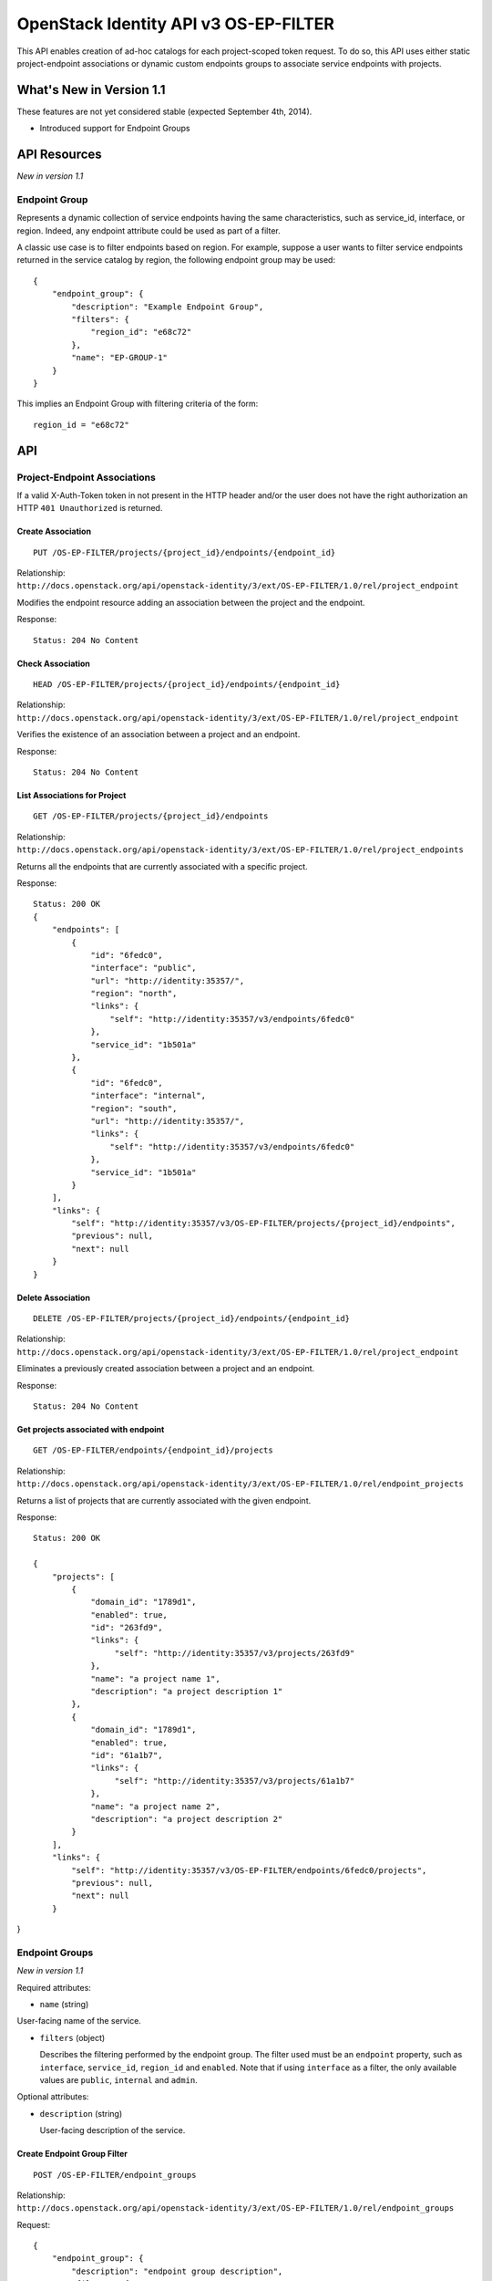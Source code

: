 OpenStack Identity API v3 OS-EP-FILTER
======================================

This API enables creation of ad-hoc catalogs for each project-scoped token
request. To do so, this API uses either static project-endpoint associations
or dynamic custom endpoints groups to associate service endpoints with
projects.

What's New in Version 1.1
-------------------------

These features are not yet considered stable (expected September 4th,
2014).

-  Introduced support for Endpoint Groups

API Resources
-------------

*New in version 1.1*

Endpoint Group
~~~~~~~~~~~~~~

Represents a dynamic collection of service endpoints having the same
characteristics, such as service\_id, interface, or region. Indeed, any
endpoint attribute could be used as part of a filter.

A classic use case is to filter endpoints based on region. For example, suppose
a user wants to filter service endpoints returned in the service catalog by
region, the following endpoint group may be used:

::

    {
        "endpoint_group": {
            "description": "Example Endpoint Group",
            "filters": {
                "region_id": "e68c72"
            },
            "name": "EP-GROUP-1"
        }
    }

This implies an Endpoint Group with filtering criteria of the form:

::

    region_id = "e68c72"

API
---

Project-Endpoint Associations
~~~~~~~~~~~~~~~~~~~~~~~~~~~~~

If a valid X-Auth-Token token in not present in the HTTP header and/or the user
does not have the right authorization an HTTP ``401 Unauthorized`` is returned.

Create Association
^^^^^^^^^^^^^^^^^^

::

    PUT /OS-EP-FILTER/projects/{project_id}/endpoints/{endpoint_id}

Relationship:
``http://docs.openstack.org/api/openstack-identity/3/ext/OS-EP-FILTER/1.0/rel/project_endpoint``

Modifies the endpoint resource adding an association between the project and
the endpoint.

Response:

::

    Status: 204 No Content

Check Association
^^^^^^^^^^^^^^^^^

::

    HEAD /OS-EP-FILTER/projects/{project_id}/endpoints/{endpoint_id}

Relationship:
``http://docs.openstack.org/api/openstack-identity/3/ext/OS-EP-FILTER/1.0/rel/project_endpoint``

Verifies the existence of an association between a project and an endpoint.

Response:

::

    Status: 204 No Content

List Associations for Project
^^^^^^^^^^^^^^^^^^^^^^^^^^^^^

::

    GET /OS-EP-FILTER/projects/{project_id}/endpoints

Relationship:
``http://docs.openstack.org/api/openstack-identity/3/ext/OS-EP-FILTER/1.0/rel/project_endpoints``

Returns all the endpoints that are currently associated with a specific
project.

Response:

::

    Status: 200 OK
    {
        "endpoints": [
            {
                "id": "6fedc0",
                "interface": "public",
                "url": "http://identity:35357/",
                "region": "north",
                "links": {
                    "self": "http://identity:35357/v3/endpoints/6fedc0"
                },
                "service_id": "1b501a"
            },
            {
                "id": "6fedc0",
                "interface": "internal",
                "region": "south",
                "url": "http://identity:35357/",
                "links": {
                    "self": "http://identity:35357/v3/endpoints/6fedc0"
                },
                "service_id": "1b501a"
            }
        ],
        "links": {
            "self": "http://identity:35357/v3/OS-EP-FILTER/projects/{project_id}/endpoints",
            "previous": null,
            "next": null
        }
    }

Delete Association
^^^^^^^^^^^^^^^^^^

::

    DELETE /OS-EP-FILTER/projects/{project_id}/endpoints/{endpoint_id}

Relationship:
``http://docs.openstack.org/api/openstack-identity/3/ext/OS-EP-FILTER/1.0/rel/project_endpoint``

Eliminates a previously created association between a project and an endpoint.

Response:

::

    Status: 204 No Content

Get projects associated with endpoint
^^^^^^^^^^^^^^^^^^^^^^^^^^^^^^^^^^^^^

::

    GET /OS-EP-FILTER/endpoints/{endpoint_id}/projects

Relationship:
``http://docs.openstack.org/api/openstack-identity/3/ext/OS-EP-FILTER/1.0/rel/endpoint_projects``

Returns a list of projects that are currently associated with the given
endpoint.

Response:

::

    Status: 200 OK

    {
        "projects": [
            {
                "domain_id": "1789d1",
                "enabled": true,
                "id": "263fd9",
                "links": {
                     "self": "http://identity:35357/v3/projects/263fd9"
                },
                "name": "a project name 1",
                "description": "a project description 1"
            },
            {
                "domain_id": "1789d1",
                "enabled": true,
                "id": "61a1b7",
                "links": {
                     "self": "http://identity:35357/v3/projects/61a1b7"
                },
                "name": "a project name 2",
                "description": "a project description 2"
            }
        ],
        "links": {
            "self": "http://identity:35357/v3/OS-EP-FILTER/endpoints/6fedc0/projects",
            "previous": null,
            "next": null
        }

}

Endpoint Groups
~~~~~~~~~~~~~~~

*New in version 1.1*

Required attributes:

- ``name`` (string)

User-facing name of the service.

- ``filters`` (object)

  Describes the filtering performed by the endpoint group. The filter used must
  be an ``endpoint`` property, such as ``interface``, ``service_id``,
  ``region_id`` and ``enabled``. Note that if using ``interface`` as a filter,
  the only available values are ``public``, ``internal`` and ``admin``.

Optional attributes:

- ``description`` (string)

  User-facing description of the service.

Create Endpoint Group Filter
^^^^^^^^^^^^^^^^^^^^^^^^^^^^

::

    POST /OS-EP-FILTER/endpoint_groups

Relationship:
``http://docs.openstack.org/api/openstack-identity/3/ext/OS-EP-FILTER/1.0/rel/endpoint_groups``

Request:

::

    {
        "endpoint_group": {
            "description": "endpoint group description",
            "filters": {
                "interface": "admin",
                "service_id": "1b501a"
            }
            "name": "endpoint group name",
        }
    }

Response:

::

    Status: 201 Created

    {
        "endpoint_group": {
            "description": "endpoint group description",
             "filters": {
                "interface": "admin",
                "service_id": "1b501a"
            },
            "id": "ac4861",
            "links": {
                "self": "http://localhost:35357/v3/OS-EP-FILTER/endpoint_groups/ac4861"
            },
            "name": "endpoint group name"
        }
    }

Get Endpoint Group
^^^^^^^^^^^^^^^^^^

::

    GET /OS-EP-FILTER/endpoint_groups/{endpoint_group_id}

Relationship:
``http://docs.openstack.org/api/openstack-identity/3/ext/OS-EP-FILTER/1.0/rel/endpoint_group``

Response:

::

    Status: 200 OK

    {
        "endpoint_group": {
            "description": "endpoint group description",
            "filters": {
                "interface": "admin",
                "service_id": "1b501a"
            },
            "id": "ac4861",
            "links": {
                "self": "http://localhost:35357/v3/OS-EP-FILTER/endpoint_groups/ac4861"
            },
            "name": "endpoint group name"
        }
    }

Check Endpoint Group
^^^^^^^^^^^^^^^^^^^^

::

    HEAD /OS-EP-FILTER/endpoint_groups/{endpoint_group_id}

Relationship:
``http://docs.openstack.org/api/openstack-identity/3/ext/OS-EP-FILTER/1.0/rel/endpoint_group``

Response:

::

    Status: 200 OK

Update Endpoint Group
^^^^^^^^^^^^^^^^^^^^^

::

    PATCH /OS-EP-FILTER/endpoint_groups/{endpoint_group_id}

Relationship:
``http://docs.openstack.org/api/openstack-identity/3/ext/OS-EP-FILTER/1.0/rel/endpoint_group``

The request block is the same as the one for create endpoint group, except that
only the attributes that are being updated need to be included.

Request:

::

    {
        "endpoint_group": {
            "description": "endpoint group description",
            "filters": {
                "interface": "admin",
                "service_id": "1b501a"
            },
            "name": "endpoint group name"
        }
    }

Response:

::

    Status: 200 OK

    {
        "endpoint_group": {
            "description": "endpoint group description",
            "filters": {
                "interface": "admin",
                "service_id": "1b501a"
            },
            "id": "ac4861",
            "links": {
                "self": "http://localhost:35357/v3/OS-EP-FILTER/endpoint_groups/ac4861"
            },
            "name": "endpoint group name"
        }
    }

Remove Endpoint Group
^^^^^^^^^^^^^^^^^^^^^

::

    DELETE /OS-EP-FILTER/endpoint_groups/{endpoint_group_id}

Relationship:
``http://docs.openstack.org/api/openstack-identity/3/ext/OS-EP-FILTER/1.0/rel/endpoint_group``

Response:

::

    Status: 204 No Content

List All Endpoint Groups
^^^^^^^^^^^^^^^^^^^^^^^^

::

    GET /OS-EP-FILTER/endpoint_groups

Relationship:
``http://docs.openstack.org/api/openstack-identity/3/ext/OS-EP-FILTER/1.0/rel/endpoint_groups``

Response:

::

    Status: 200 OK

    {
        "endpoint_groups": [
            {
                "endpoint_group": {
                    "description": "endpoint group description #1",
                    "filters": {
                        "interface": "admin",
                        "service_id": "1b501a"
                    },
                    "id": "ac4861",
                    "links": {
                        "self": "http://localhost:35357/v3/OS-EP-FILTER/endpoint_groups/ac4861"
                    },
                    "name": "endpoint group name #1"
                }
            },
            {
                "endpoint_group": {
                    "description": "endpoint group description #2",
                    "filters": {
                        "interface": "admin"
                    },
                    "id": "3de68c",
                    "links": {
                        "self": "http://localhost:35357/v3/OS-EP-FILTER/endpoint_groups/3de68c"
                    },
                    "name": "endpoint group name #2"
                }
            }
        ],
        "links": {
            "self": "https://identity:35357/v3/OS-EP-FILTER/endpoint_groups",
            "previous": null,
            "next": null
        }
    }

List Endpoint Groups Associated with Project
^^^^^^^^^^^^^^^^^^^^^^^^^^^^^^^^^^^^^^^^^^^^

::

    GET /OS-EP-FILTER/projects/{project_id}/endpoint_groups

Relationship:
``http://docs.openstack.org/api/openstack-identity/3/ext/OS-EP-FILTER/1.0/rel/project_endpoint_groups``

Response:

::

    Status: 200 OK

    {
        "endpoint_groups": [
            {
                "endpoint_group": {
                    "description": "endpoint group description #1",
                    "filters": {
                        "interface": "admin",
                        "service_id": "1b501a"
                    },
                    "id": "ac4861",
                    "links": {
                        "self": "http://localhost:35357/v3/OS-EP-FILTER/endpoint_groups/ac4861"
                    },
                    "name": "endpoint group name #1"
                }
            }
        ],
        "links": {
            "self": "https://identity:35357/v3/OS-EP-FILTER/endpoint_groups",
            "previous": null,
            "next": null
        }
    }

Project to Endpoint Group Relationship
~~~~~~~~~~~~~~~~~~~~~~~~~~~~~~~~~~~~~~

Create Endpoint Group to Project Association
^^^^^^^^^^^^^^^^^^^^^^^^^^^^^^^^^^^^^^^^^^^^

::

    PUT /OS-EP-FILTER/endpoint_groups/{endpoint_group_id}/projects/{project_id}

Relationship:
``http://docs.openstack.org/api/openstack-identity/3/ext/OS-EP-FILTER/1.0/rel/endpoint_group_project``

Response:

::

    Status: 204 No Content

Get Endpoint Group to Project Association
^^^^^^^^^^^^^^^^^^^^^^^^^^^^^^^^^^^^^^^^^

::

    GET /OS-EP-FILTER/endpoint_groups/{endpoint_group_id}/projects/{project_id}

Relationship:
``http://docs.openstack.org/api/openstack-identity/3/ext/OS-EP-FILTER/1.0/rel/endpoint_group_project``

Response:

::

    Status: 200 OK

    {
        "project": {
            "domain_id": "1789d1",
            "enabled": true,
            "id": "263fd9",
            "links": {
                "self": "http://identity:35357/v3/projects/263fd9"
            },
            "name": "project name #1",
            "description": "project description #1"
        }
    }

Check Endpoint Group to Project Association
^^^^^^^^^^^^^^^^^^^^^^^^^^^^^^^^^^^^^^^^^^^

::

    HEAD /OS-EP-FILTER/endpoint_groups/{endpoint_group_id}/projects/{project_id}

Relationship:
``http://docs.openstack.org/api/openstack-identity/3/ext/OS-EP-FILTER/1.0/rel/endpoint_group_project``

Response:

::

    Status: 200 OK

Delete Endpoint Group to Project Association
^^^^^^^^^^^^^^^^^^^^^^^^^^^^^^^^^^^^^^^^^^^^

::

    DELETE /OS-EP-FILTER/endpoint_groups/{endpoint_group_id}/projects/{project_id}

Relationship:
``http://docs.openstack.org/api/openstack-identity/3/ext/OS-EP-FILTER/1.0/rel/endpoint_group_project``

Response:

::

    Status: 204 No Content

List Projects Associated with Endpoint Group
^^^^^^^^^^^^^^^^^^^^^^^^^^^^^^^^^^^^^^^^^^^^

::

    GET /OS-EP-FILTER/endpoint_groups/{endpoint_group_id}/projects

Relationship:
``http://docs.openstack.org/api/openstack-identity/3/ext/OS-EP-FILTER/1.0/rel/endpoint_group_projects``

Response:

::

    Status: 200 OK

    {
        "projects": [
            {
                "domain_id": "1789d1",
                "enabled": true,
                "id": "263fd9",
                "links": {
                     "self": "http://identity:35357/v3/projects/263fd9"
                },
                "name": "a project name 1",
                "description": "a project description 1"
            },
            {
                "domain_id": "1789d1",
                "enabled": true,
                "id": "61a1b7",
                "links": {
                     "self": "http://identity:35357/v3/projects/61a1b7"
                },
                "name": "a project name 2",
                "description": "a project description 2"
            }
        ],
        "links": {
            "self": "http://identity:35357/v3/OS-EP-FILTER/endpoint_groups/{endpoint_group_id}/projects",
            "previous": null,
            "next": null
        }
    }

List Service Endpoints Associated with Endpoint Group
^^^^^^^^^^^^^^^^^^^^^^^^^^^^^^^^^^^^^^^^^^^^^^^^^^^^^

::

    GET /OS-EP-FILTER/endpoint_groups/{endpoint_group_id}/endpoints

Relationship:
``http://docs.openstack.org/api/openstack-identity/3/ext/OS-EP-FILTER/1.0/rel/endpoint_group_endpoints``

Response:

::

    Status: 200 OK

    {
        "endpoints": [
            {
                "enabled": true,
                "id": "6fedc0"
                "interface": "admin",
                "legacy_endpoint_id": "6fedc0",
                "links": {
                    "self": "http://identity:35357/v3/endpoints/6fedc0"
                },
                "region": "RegionOne",
                "service_id": "1b501a",
                "url": "http://localhost:9292"
            },
            {
                "enabled": true,
                "id": "b501aa"
                "interface": "internal",
                "legacy_endpoint_id": "b501aa",
                "links": {
                    "self": "http://identity:35357/v3/endpoints/b501aa"
                },
                "region": "RegionOne",
                "service_id": "1b501a",
                "url": "http://localhost:9292"
            },
            {
                "enabled": true,
                "id": "b7c573"
                "interface": "public",
                "legacy_endpoint_id": "b7c573",
                "links": {
                    "self": "http://identity:35357/v3/endpoints/b7c573"
                },
                "region": "RegionOne",
                "service_id": "1b501a",
                "url": "http://localhost:9292"
            }
        ],
        "links": {
            "self": "http://identity:35357/v3/OS-EP-FILTER/endpoint_groups/{endpoint_group_id}/endpoints",
            "previous": null,
            "next": null
        }
    }


Service Providers filtering
~~~~~~~~~~~~~~~~~~~~~~~~~~~

With Keystone2Keystone capabilities enabled each token response includes
top-level entity ``service_providers`` with list of all trusted service
providers configured with the OpenStack deployment. Service Providers filtering
enables associating service providers with projects. As a result users will
get only those associated service providers instead of full list of available
(and enabled) service providers. For the sake of operability, an administrator
can also create ``Service Provider group`` specyfing multiple service
providers, and associate the group with a project. This will require two API
calls (creating a group with n service providers in it and associating the
group with a project) as opposed to n API calls (each call for associating a
service provider with project).

Create Association
^^^^^^^^^^^^^^^^^^

::

    PUT /OS-EP-FILTER/projects/{project_id}/service_providers/{sp_id}

Relationship:
``http://docs.openstack.org/api/openstack-identity/3/ext/OS-EP-FILTER/1.0/rel/service_providers_project``

Modifies the endpoint resource adding an association between the project and
the service provider.

Response:

::

    Status: 204 No Content

Check Association
^^^^^^^^^^^^^^^^^

::

    HEAD /OS-EP-FILTER/projects/{project_id}/service_providers/{sp_id}

Relationship:
``http://docs.openstack.org/api/openstack-identity/3/ext/OS-EP-FILTER/1.0/rel/service_providers_project``

Verifies the existence of an association between a project and a service
provider.

Response:

::

    Status: 200 OK

List Associations for Project
^^^^^^^^^^^^^^^^^^^^^^^^^^^^^

::

    GET /OS-EP-FILTER/projects/{project_id}/service_providers

Relationship:
``http://docs.openstack.org/api/openstack-identity/3/ext/OS-EP-FILTER/1.0/rel/service_providers_project``

Returns all the service providers ids that are currently associated with a
specific project.

Response:

::

    Status: 200 OK

    {
        "links": {
            "next": null,
            "previous": null,
            "self": "http://identity:5000/v3/OS-EP-FILTER/projects/abcd1234/service_providers"
        },
        "service_providers": [
            {
                "auth_url": "https://example.com:5000/v3/OS-FEDERATION/identity_providers/acme/protocols/saml2/auth",
                "description": "Stores ACME identities",
                "enabled": true,
                "id": "ACME",
                "links": {
                    "self": "http://identity:5000/v3/OS-FEDERATION/service_providers/ACME"
                },
                "relay_state_prefix": "ss:mem:",
                "sp_url": "https://example.com:5000/Shibboleth.sso/SAML2/ECP"
            },
            {
                "auth_url": "https://other.example.com:5000/v3/OS-FEDERATION/identity_providers/acme/protocols/saml2/auth",
                "description": "Stores contractor identities",
                "enabled": false,
                "id": "ACME-contractors",
                "links": {
                    "self": "http://identity:5000/v3/OS-FEDERATION/service_providers/ACME-contractors"
                },
                "relay_state_prefix": "ss:mem:",
                "sp_url": "https://other.example.com:5000/Shibboleth.sso/SAML2/ECP"
            }
        ]
    }


Delete Association
^^^^^^^^^^^^^^^^^^

::

    DELETE /OS-EP-FILTER/projects/{project_id}/service_providers/{sp_id}

Relationship:
``http://docs.openstack.org/api/openstack-identity/3/ext/OS-EP-FILTER/1.0/rel/service_providers_project``

Eliminates a previously created association between a project and an service
provider.

Response:

::

    Status: 204 No Content

Get projects associated with service provider
^^^^^^^^^^^^^^^^^^^^^^^^^^^^^^^^^^^^^^^^^^^^^

::

    GET /OS-EP-FILTER/service_providers/{sp_id}/projects

Relationship:
``http://docs.openstack.org/api/openstack-identity/3/ext/OS-EP-FILTER/1.0/rel/service_providers_project``

Returns a list of projects that are currently associated with the given
service provider.

Response:

::

    Status: 200 OK

    {
        "links": {
            "self": "http://identity:5000/v3/OS-EP-FILTER/service_providers/6fedc0/projects",
            "previous": null,
            "next": null
        },
        "projects": [
            {
                "domain_id": "1789d1",
                "enabled": true,
                "id": "263fd9",
                "links": {
                     "self": "http://identity:5000/v3/projects/263fd9"
                },
                "name": "a project name 1",
                "description": "a project description 1"
            },
            {
                "domain_id": "1789d1",
                "enabled": true,
                "id": "61a1b7",
                "links": {
                     "self": "http://identity:5000/v3/projects/61a1b7"
                },
                "name": "a project name 2",
                "description": "a project description 2"
            }
        ]
    }


Service Provider Groups
~~~~~~~~~~~~~~~~~~~~~~~

Represents a group of ``service providers`` that should be accesible to users
with their tokens scoped to a specific project.

*New in version 1.2*

Required attributes:

- ``name`` (string)

User-facing name of the service.

- ``service_providers`` (list)

  A list of service provider IDs within a Service Provider Group.
  Note that only enabled service providers will be taken into consideration.

Optional attributes:

- ``description`` (string)

  User-facing description of the service.

Create Service Provider Group Filter
^^^^^^^^^^^^^^^^^^^^^^^^^^^^^^^^^^^^

::

    POST /OS-EP-FILTER/service_providers_groups

Relationship:
``http://docs.openstack.org/api/openstack-identity/3/ext/OS-EP-FILTER/1.0/rel/service_providers_groups_projects``

Request:

::

    {
        "service_provider_group": {
            "description": "Service Providers group description",
            "service_providers": [
                "sp1",
                "sp2",
                "sp3"
            ]
            "name": "endpoint group name",
        }
    }

Response:

::

    Status: 201 Created

    {
        "service_provider_group": {
            "description": "Service Providers group description",
            "id": "ac4861",
            "links": {
                "self": "http://localhost:5000/v3/OS-EP-FILTER/service_providers_groups/ac4861"
            },
            "name": "endpoint group name",
            "service_providers": [
                "sp1",
                "sp2",
                "sp3"
            ]
        }
    }

Get Service Provider Group
^^^^^^^^^^^^^^^^^^^^^^^^^^

::

    GET /OS-EP-FILTER/service_providers_groups/{service_providers_group_id}

Relationship:
``http://docs.openstack.org/api/openstack-identity/3/ext/OS-EP-FILTER/1.0/rel/service_providers_groups_projects``

Response:

::

    Status: 200 OK

    {
        "service_provider_group": {
            "description": "Service Providers group description",
            "id": "ac4861",
            "links": {
                "self": "http://localhost:5000/v3/OS-EP-FILTER/service_providers_groups/ac4861"
            },
            "name": "endpoint group name",
            "service_providers": [
                "sp1",
                "sp2",
                "sp3"
            ]
        }
    }

Check Service Provider Group
^^^^^^^^^^^^^^^^^^^^^^^^^^^^

::

    HEAD /OS-EP-FILTER/service_providers_groups/{service_providers_group_id}

Relationship:
``http://docs.openstack.org/api/openstack-identity/3/ext/OS-EP-FILTER/1.0/rel/service_providers_groups_projects``

Response:

::

    Status: 200 OK

Update Service Provider Group
^^^^^^^^^^^^^^^^^^^^^^^^^^^^^

::

    PATCH /OS-EP-FILTER/service_providers_groups/{service_providers_group_id}

Relationship:
``http://docs.openstack.org/api/openstack-identity/3/ext/OS-EP-FILTER/1.0/rel/service_providers_groups_projects``


Request:

::

    {
        "service_provider_group": {
            "description": "Service providers group description",
            "service_providers": [
                "sp1",
                "sp3"
            ]
            "name": "Service Provider group name",
        }
    }

Response:

::

    Status: 200 OK

    {
        "service_provider_group": {
            "description": "Service providers group description",
            "id": "ac4861",
            "links": {
                "self": "http://localhost:5000/v3/OS-EP-FILTER/service_providers_groups/ac4861"
            },
            "name": "Service Provider group name",
            "service_providers": [
                "sp1",
                "sp2",
                "sp3"
            ]
        }
    }

Remove Service Provider Group
^^^^^^^^^^^^^^^^^^^^^^^^^^^^^

::

    DELETE /OS-EP-FILTER/service_providers_groups/{service_providers_group_id}

Relationship:
``http://docs.openstack.org/api/openstack-identity/3/ext/OS-EP-FILTER/1.0/rel/service_providers_groups_projects``

Response:

::

    Status: 204 No Content

List All Service Provider Groups
^^^^^^^^^^^^^^^^^^^^^^^^^^^^^^^^

::

    GET /OS-EP-FILTER/service_providers_groups

Relationship:
``http://docs.openstack.org/api/openstack-identity/3/ext/OS-EP-FILTER/1.0/rel/service_providers_groups_projects``

Response:

::

    Status: 200 OK

    {
        "links": {
            "self": "https://identity:5000/v3/OS-EP-FILTER/service_providers_groups",
            "previous": null,
            "next": null
        },
        "service_providers_groups": [
            {
                "service_provider_group": {
                    "description": "Service Provider group description #1",
                    "service_providers": [
                        "sp1",
                        "sp2",
                        "sp3"
                    ]
                    "id": "ac4861",
                    "links": {
                        "self": "http://localhost:5000/v3/OS-EP-FILTER/service_providers_groups/ac4861"
                    },
                    "name": "Service Provider group name #1"
                }
            }
            {
                "service_provider_group": {
                    "description": "Service Provider group description #1",
                    "service_providers": [
                        "sp10",
                        "sp22",
                        "sp33"
                    ]
                    "id": "cd4543",
                    "links": {
                        "self": "http://localhost:5000/v3/OS-EP-FILTER/service_providers_groups/cd4543"
                    },
                    "name": "Service Provider group name #2"
                }
            }
        ]
    }

List Service Provider Groups Associated with Project
^^^^^^^^^^^^^^^^^^^^^^^^^^^^^^^^^^^^^^^^^^^^^^^^^^^^

::

    GET /OS-EP-FILTER/projects/{project_id}/service_providers_groups

Relationship:
``http://docs.openstack.org/api/openstack-identity/3/ext/OS-EP-FILTER/1.0/rel/service_providers_groups_projects``

Response:

::

    Status: 200 OK

    {
        "links": {
            "self": "https://identity:5000/v3/OS-EP-FILTER/service_providers_groups",
            "previous": null,
            "next": null
        },
        "service_providers_groups": [
            {
                "service_provider_group": {
                    "description": "Service Provider group description #1",
                    "service_providers": [
                        "sp1",
                        "sp2",
                        "s[3"
                    ]
                    "id": "ac4861",
                    "links": {
                        "self": "http://localhost:5000/v3/OS-EP-FILTER/service_providers_groups/ac4861"
                    },
                    "name": "endpoint group name #1"
                }
            }
        ]
    }

Project to Service Provider Group Relationship
~~~~~~~~~~~~~~~~~~~~~~~~~~~~~~~~~~~~~~~~~~~~~~

Create Service Provider Group to Project Association
^^^^^^^^^^^^^^^^^^^^^^^^^^^^^^^^^^^^^^^^^^^^^^^^^^^^

::

    PUT /OS-EP-FILTER/service_providers_groups/{service_providers_group_id}/projects/{project_id}

Relationship:
``http://docs.openstack.org/api/openstack-identity/3/ext/OS-EP-FILTER/1.0/rel/service_providers_groups_projects``

Response:

::

    Status: 204 No Content

Get Service Provider Group to Project Association
^^^^^^^^^^^^^^^^^^^^^^^^^^^^^^^^^^^^^^^^^^^^^^^^^

::

    GET /OS-EP-FILTER/service_providers_groups/{service_providers_group_id}/projects/{project_id}

Relationship:
``http://docs.openstack.org/api/openstack-identity/3/ext/OS-EP-FILTER/1.0/rel/service_providers_groups_projects``

Response:

::

    Status: 200 OK

    {
        "project": {
            "domain_id": "1789d1",
            "enabled": true,
            "id": "263fd9",
            "links": {
                "self": "http://identity:5000/v3/projects/263fd9"
            },
            "name": "project name #1",
            "description": "project description #1"
        }
    }

Check Service Provider Group to Project Association
^^^^^^^^^^^^^^^^^^^^^^^^^^^^^^^^^^^^^^^^^^^^^^^^^^^

::

    HEAD /OS-EP-FILTER/service_providers_groups/{service_providers_group_id}/projects/{project_id}

Relationship:
``http://docs.openstack.org/api/openstack-identity/3/ext/OS-EP-FILTER/1.0/rel/service_providers_groups_projects``

Response:

::

    Status: 200 OK

Delete Service Provider Group to Project Association
^^^^^^^^^^^^^^^^^^^^^^^^^^^^^^^^^^^^^^^^^^^^^^^^^^^^

::

    DELETE /OS-EP-FILTER/service_providers_groups/{service_providers_group_id}/projects/{project_id}

Relationship:
``http://docs.openstack.org/api/openstack-identity/3/ext/OS-EP-FILTER/1.0/rel/service_providers_groups_projects``

Response:

::

    Status: 204 No Content

List Projects Associated with Service Provider Group
^^^^^^^^^^^^^^^^^^^^^^^^^^^^^^^^^^^^^^^^^^^^^^^^^^^^

::

    GET /OS-EP-FILTER/service_providers_groups/{service_providers_group_id}/projects

Relationship:
``http://docs.openstack.org/api/openstack-identity/3/ext/OS-EP-FILTER/1.0/rel/service_providers_groups_projects``

Response:

::

    Status: 200 OK

    {
        "projects": [
            {
                "domain_id": "1789d1",
                "enabled": true,
                "id": "263fd9",
                "links": {
                     "self": "http://identity:5000/v3/projects/263fd9"
                },
                "name": "a project name 1",
                "description": "a project description 1"
            },
            {
                "domain_id": "1789d1",
                "enabled": true,
                "id": "61a1b7",
                "links": {
                     "self": "http://identity:5000/v3/projects/61a1b7"
                },
                "name": "a project name 2",
                "description": "a project description 2"
            }
        ],
        "links": {
            "self": "http://identity:5000/v3/OS-EP-FILTER/service_providers_groups/{service_providers_group_id}/projects",
            "previous": null,
            "next": null
        }
    }

List Service Service Providers Associated with Service Provider Group
^^^^^^^^^^^^^^^^^^^^^^^^^^^^^^^^^^^^^^^^^^^^^^^^^^^^^^^^^^^^^^^^^^^^^

::

    GET /OS-EP-FILTER/service_providers_groups/{service_providers_group_id}/service_providers

Relationship:
``http://docs.openstack.org/api/openstack-identity/3/ext/OS-EP-FILTER/1.0/rel/service_providers_groups_projects``

Response:

::

    Status: 200 OK

    {
        "links": {
            "self": "http://identity:5000/v3/OS-EP-FILTER/service_providers_groups/{service_providers_group_id}/service_providers",
            "previous": null,
            "next": null
        },
        "service_providers": [
            {
                "auth_url": "https://example.com:5000/v3/OS-FEDERATION/identity_providers/acme/protocols/saml2/auth",
                "description": "Stores ACME identities",
                "enabled": true,
                "id": "ACME",
                "links": {
                    "self": "http://identity:5000/v3/OS-FEDERATION/service_providers/ACME"
                },
                "relay_state_prefix": "ss:mem:",
                "sp_url": "https://example.com:5000/Shibboleth.sso/SAML2/ECP"
            },
            {
                "auth_url": "https://other.example.com:5000/v3/OS-FEDERATION/identity_providers/acme/protocols/saml2/auth",
                "description": "Stores contractor identities",
                "enabled": false,
                "id": "ACME-contractors",
                "links": {
                    "self": "http://identity:5000/v3/OS-FEDERATION/service_providers/ACME-contractors"
                },
                "relay_state_prefix": "ss:mem:",
                "sp_url": "https://other.example.com:5000/Shibboleth.sso/SAML2/ECP"
            }
        ]
    }

